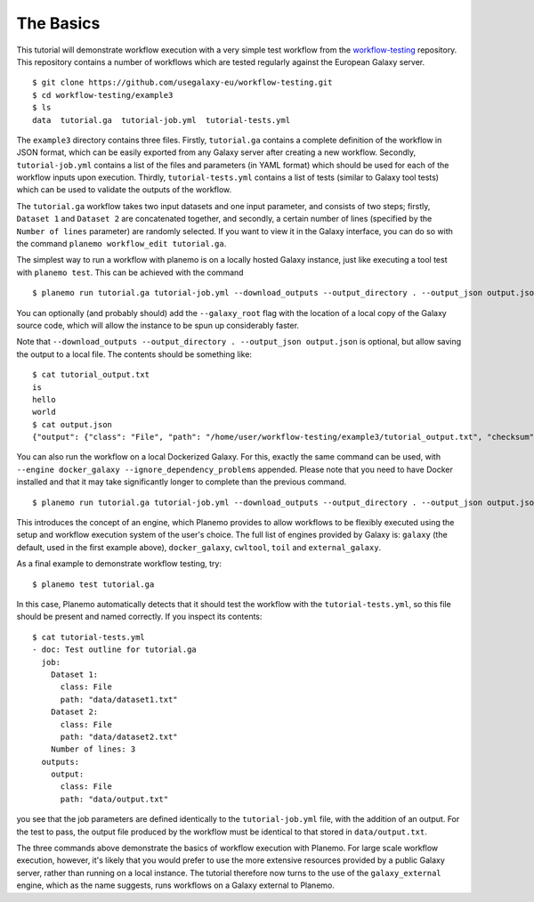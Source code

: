 The Basics
================================

This tutorial will demonstrate workflow execution with a very simple test
workflow from the `workflow-testing <https://github.com/usegalaxy-eu/workflow-testing>`__
repository. This repository contains a number of workflows which are tested
regularly against the European Galaxy server.

::

    $ git clone https://github.com/usegalaxy-eu/workflow-testing.git
    $ cd workflow-testing/example3
    $ ls
    data  tutorial.ga  tutorial-job.yml  tutorial-tests.yml

The ``example3`` directory contains three files. Firstly, ``tutorial.ga``
contains a complete definition of the workflow in JSON format, which can be
easily exported from any Galaxy server after creating a new workflow. Secondly,
``tutorial-job.yml`` contains a list of the files and parameters (in YAML
format) which should be used for each of the workflow inputs upon execution.
Thirdly, ``tutorial-tests.yml`` contains a list of tests (similar to Galaxy
tool tests) which can be used to validate the outputs of the workflow.

The ``tutorial.ga`` workflow takes two input datasets and one input parameter,
and consists of two steps; firstly, ``Dataset 1`` and ``Dataset 2`` are
concatenated together, and secondly, a certain number of lines (specified by
the ``Number of lines`` parameter) are randomly selected. If you want to view
it in the Galaxy interface, you can do so with the command
``planemo workflow_edit tutorial.ga``.

The simplest way to run a workflow with planemo is on a locally hosted Galaxy
instance, just like executing a tool test with ``planemo test``. This can be
achieved with the command

::

    $ planemo run tutorial.ga tutorial-job.yml --download_outputs --output_directory . --output_json output.json


You can optionally (and probably should) add the ``--galaxy_root`` flag with
the location of a local copy of the Galaxy source code, which will allow the
instance to be spun up considerably faster.

Note that ``--download_outputs --output_directory . --output_json output.json``
is optional, but allow saving the output to a local file. The contents should
be something like:

::

    $ cat tutorial_output.txt
    is
    hello
    world
    $ cat output.json
    {"output": {"class": "File", "path": "/home/user/workflow-testing/example3/tutorial_output.txt", "checksum": "sha1$4d7ab2b2bb0102ee5ec472a5971ca86081ff700c", "size": 15, "basename": "tutorial_output.txt", "nameroot": "tutorial_output", "nameext": ".txt"}}


You can also run the workflow on a local Dockerized Galaxy. For this, exactly
the same command can be used, with ``--engine docker_galaxy --ignore_dependency_problems``
appended. Please note that you need to have Docker installed and that it may take
significantly longer to complete than the previous command.

::

    $ planemo run tutorial.ga tutorial-job.yml --download_outputs --output_directory . --output_json output.json --engine docker_galaxy --ignore_dependency_problems


This introduces the concept of an engine, which Planemo provides to allow
workflows to be flexibly executed using the setup and workflow execution system
of the user's choice. The full list of engines provided by Galaxy is:
``galaxy`` (the default, used in the first example above), ``docker_galaxy``,
``cwltool``, ``toil`` and ``external_galaxy``.

As a final example to demonstrate workflow testing, try:

::

    $ planemo test tutorial.ga


In this case, Planemo automatically detects that it should test the workflow with
the ``tutorial-tests.yml``, so this file should be present and named correctly.
If you inspect its contents:

::

    $ cat tutorial-tests.yml
    - doc: Test outline for tutorial.ga
      job:
        Dataset 1:
          class: File
          path: "data/dataset1.txt"
        Dataset 2:
          class: File
          path: "data/dataset2.txt"
        Number of lines: 3
      outputs:
        output:
          class: File
          path: "data/output.txt"


you see that the job parameters are defined identically to the ``tutorial-job.yml``
file, with the addition of an output. For the test to pass, the output file
produced by the workflow must be identical to that stored in ``data/output.txt``.

The three commands above demonstrate the basics of workflow execution with
Planemo. For large scale workflow execution, however, it's likely that you would
prefer to use the more extensive resources provided by a public Galaxy server,
rather than running on a local instance. The tutorial therefore now turns to the
use of the ``galaxy_external`` engine, which as the name suggests, runs
workflows on a Galaxy external to Planemo.
